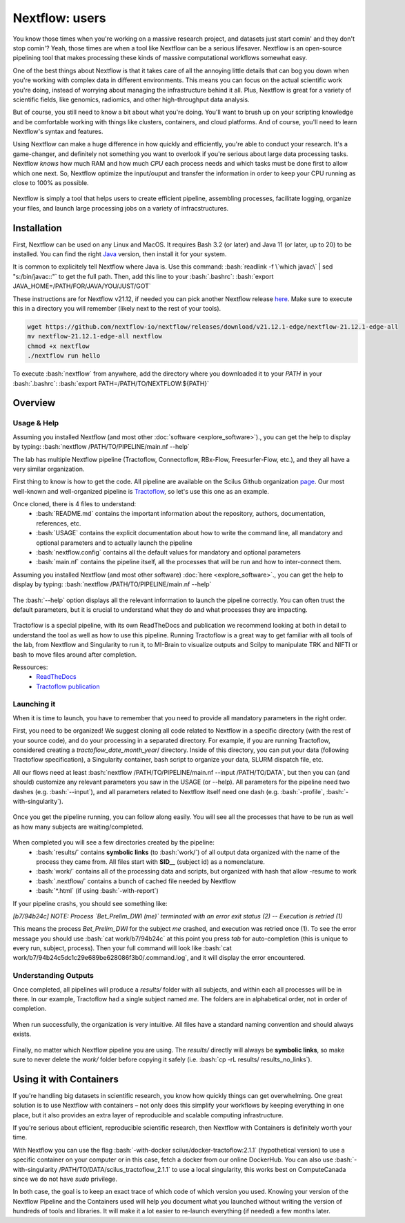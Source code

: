.. _ref_nextflow:

Nextflow: users
===============

.. role:: bash(code)
   :language: bash

You know those times when you're working on a massive research project, and datasets just start comin' and they don't stop comin'? Yeah, those times are when a tool like Nextflow can be a serious lifesaver. Nextflow is an open-source pipelining tool that makes processing these kinds of massive computational workflows somewhat easy.

One of the best things about Nextflow is that it takes care of all the annoying little details that can bog you down when you're working with complex data in different environments. This means you can focus on the actual scientific work you're doing, instead of worrying about managing the infrastructure behind it all. Plus, Nextflow is great for a variety of scientific fields, like genomics, radiomics, and other high-throughput data analysis.

But of course, you still need to know a bit about what you're doing. You'll want to brush up on your scripting knowledge and be comfortable working with things like clusters, containers, and cloud platforms. And of course, you'll need to learn Nextflow's syntax and features.

Using Nextflow can make a huge difference in how quickly and efficiently, you're able to conduct your research. It's a game-changer, and definitely not something you want to overlook if you're serious about large data processing tasks. Nextflow *knows* how much RAM and how much *CPU* each process needs and which tasks must be done first to allow which one next. So, Nextflow optimize the input/ouput and transfer the information in order to keep your CPU running as close to 100% as possible.

.. figure:: /images/intro_to_nextflow_what_is.png
    :scale: 100 %
    :align: center

    Nextflow is simply a tool that helps users to create efficient pipeline, assembling processes, facilitate logging, organize your files, and launch large processing jobs on a variety of infracstructures.

Installation
------------

First, Nextflow can be used on any Linux and MacOS. It requires Bash 3.2 (or later) and Java 11 (or later, up to 20) to be installed. You can find the right `Java <https://www.oracle.com/java/technologies/downloads/>`__ version, then install it for your system.

It is common to explicitely tell Nextflow where Java is. Use this command: :bash:`readlink -f \`which javac\` | sed "s:/bin/javac::"` to get the full path. Then, add this line to your :bash:`.bashrc`: :bash:`export JAVA_HOME=/PATH/FOR/JAVA/YOU/JUST/GOT`

These instructions are for Nextflow v21.12, if needed you can pick another Nextflow release `here <https://github.com/nextflow-io/nextflow/releases/tag/>`__. Make sure to execute this in a directory you will remember (likely next to the rest of your tools).

.. code-block:: bash

    wget https://github.com/nextflow-io/nextflow/releases/download/v21.12.1-edge/nextflow-21.12.1-edge-all
    mv nextflow-21.12.1-edge-all nextflow
    chmod +x nextflow
    ./nextflow run hello

To execute :bash:`nextflow` from anywhere, add the directory where you downloaded it to your *PATH* in your :bash:`.bashrc`: :bash:`export PATH=/PATH/TO/NEXTFLOW:${PATH}`

Overview
--------

Usage & Help
^^^^^^^^^^^^

Assuming you installed Nextflow (and most other :doc:`software <explore_software>`)., you can get the help to display by typing:
:bash:`nextflow /PATH/TO/PIPELINE/main.nf --help`

The lab has multiple Nextflow pipeline (Tractoflow, Connectoflow, RBx-Flow, Freesurfer-Flow, etc.), and they all have a very similar organization.

First thing to know is how to get the code. All pipeline are available on the Scilus Github organization `page <https://github.com/scilus>`__. Our most well-known and well-organized pipeline is `Tractoflow <https://github.com/scilus/tractoflow>`__, so let's use this one as an example.

Once cloned, there is 4 files to understand: 
    - :bash:`README.md` contains the important information about the repository, authors, documentation, references, etc.
    - :bash:`USAGE` contains the explicit documentation about how to write the command line, all mandatory and optional parameters and to actually launch the pipeline
    - :bash:`nextflow.config` contains all the default values for mandatory and optional parameters
    - :bash:`main.nf` contains the pipeline itself, all the processes that will be run and how to inter-connect them.
    

Assuming you installed Nextflow (and most other software) :doc:`here <explore_software>`., you can get the help to display by typing:
:bash:`nextflow /PATH/TO/PIPELINE/main.nf --help`

.. figure:: /images/intro_to_nextflow_help.png
    :scale: 50 %
    :align: center

    The :bash:`--help` option displays all the relevant information to launch the pipeline correctly. You can often trust the default parameters, but it is crucial to understand what they do and what processes they are impacting.

Tractoflow is a special pipeline, with its own ReadTheDocs and publication we recommend looking at both in detail to understand the tool as well as how to use this pipeline. Running Tractoflow is a great way to get familiar with all tools of the lab, from Nextflow and Singularity to run it, to MI-Brain to visualize outputs and Scilpy to manipulate TRK and NIFTI or bash to move files around after completion.

Ressources:
    - `ReadTheDocs <https://tractoflow-documentation.readthedocs.io/en/latest/>`__
    - `Tractoflow publication <https://www.sciencedirect.com/science/article/pii/S105381192030375X>`__


Launching it
^^^^^^^^^^^^

When it is time to launch, you have to remember that you need to provide all mandatory parameters in the right order.

First, you need to be organized! We suggest cloning all code related to Nextflow in a specific directory (with the rest of your source code), and do your processing in a separated directory. For example, if you are running Tractoflow, considered creating a *tractoflow_date_month_year*/ directory. Inside of this directory, you can put your data (following Tractoflow specification), a Singularity container, bash script to organize your data, SLURM dispatch file, etc.

All our flows need at least :bash:`nextflow /PATH/TO/PIPELINE/main.nf --input /PATH/TO/DATA`, but then you can (and should) customize any relevant parameters you saw in the USAGE (or --help). All parameters for the pipeline need two dashes (e.g. :bash:`--input`), and all parameters related to Nextflow itself need one dash (e.g. :bash:`-profile`, :bash:`-with-singularity`).

.. figure:: /images/intro_to_nextflow_running.png
    :scale: 50 %
    :align: center

    Once you get the pipeline running, you can follow along easily. You will see all the processes that have to be run as well as how many subjects are waiting/completed.

When completed you will see a few directories created by the pipeline:
    - :bash:`results/` contains **symbolic links** (to :bash:`work/`) of all output data organized with the name of the process they came from. All files start with **SID__** (subject id) as a nomenclature.
    - :bash:`work/` contains all of the processing data and scripts, but organized with hash that allow -resume to work
    - :bash:`.nextflow/` contains a bunch of cached file needed by Nextflow
    - :bash:`*.html` (if using :bash:`-with-report`)

If your pipeline crashs, you should see something like:

*[b7/94b24c] NOTE: Process `Bet_Prelim_DWI (me)` terminated with an error exit status (2) -- Execution is retried (1)*

This means the process *Bet_Prelim_DWI* for the subject *me* crashed, and execution was retried once (1). To see the error message you should use :bash:`cat work/b7/94b24c` at this point you press *tab* for auto-completion (this is unique to every run, subject, process). Then your full command will look like :bash:`cat work/b7/94b24c5dc1c29e689be628086f3b0/.command.log`, and it will display the error encountered.

Understanding Outputs
^^^^^^^^^^^^^^^^^^^^^

Once completed, all pipelines will produce a *results/* folder with all subjects, and within each all processes will be in there. In our example, Tractoflow had a single subject named *me*. The folders are in alphabetical order, not in order of completion.

.. figure:: /images/intro_to_nextflow_output_tree.png
    :scale: 50 %
    :align: center

    When run successfully, the organization is very intuitive. All files have a standard naming convention and should always exists.


Finally, no matter which Nextflow pipeline you are using. The *results/* directly will always be **symbolic links**, so make sure to never delete the *work/* folder before copying it safely (i.e. :bash:`cp -rL results/ results_no_links`).

Using it with Containers
------------------------

If you're handling big datasets in scientific research, you know how quickly things can get overwhelming. One great solution is to use Nextflow with containers – not only does this simplify your workflows by keeping everything in one place, but it also provides an extra layer of reproducible and scalable computing infrastructure. 

If you're serious about efficient, reproducible scientific research, then Nextflow with Containers is definitely worth your time.

With Nextflow you can use the flag :bash:`-with-docker scilus/docker-tractoflow:2.1.1` (hypothetical version) to use a specific container on your computer or in this case, fetch a docker from our online DockerHub. You can also use :bash:`-with-singularity /PATH/TO/DATA/scilus_tractoflow_2.1.1` to use a local singularity, this works best on ComputeCanada since we do not have *sudo* privilege.

In both case, the goal is to keep an exact trace of which code of which version you used. Knowing your version of the Nextflow Pipeline and the Containers used will help you document what you launched without writing the version of hundreds of tools and libraries. It will make it a lot easier to re-launch everything (if needed) a few months later.

